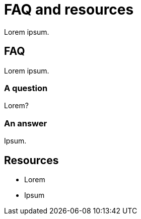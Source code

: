 = FAQ and resources
:description: Lorem ipsum.

Lorem ipsum.

== FAQ

Lorem ipsum.

=== A question

Lorem?

=== An answer

Ipsum.

== Resources

* Lorem
* Ipsum